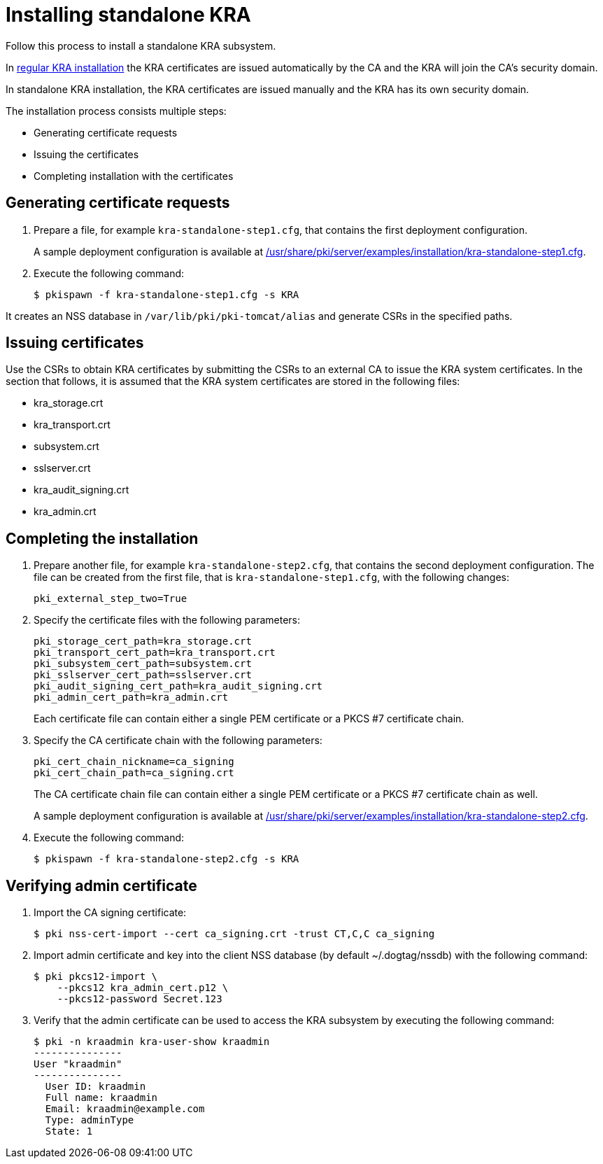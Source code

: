 :_mod-docs-content-type: PROCEDURE

[id="installing-standalone-kra"]
= Installing standalone KRA 


Follow this process to install a standalone KRA subsystem.

In xref:installing-kra.adoc[regular KRA installation] the KRA certificates are issued automatically by the CA and the KRA will join the CA's security domain.

In standalone KRA installation, the KRA certificates are issued manually and the KRA has its own security domain.

The installation process consists multiple steps:

* Generating certificate requests

* Issuing the certificates

* Completing installation with the certificates

== Generating certificate requests 

. Prepare a file, for example `kra-standalone-step1.cfg`, that contains the first deployment configuration.
+
A sample deployment configuration is available at xref:../../../base/server/examples/installation/kra-standalone-step1.cfg[/usr/share/pki/server/examples/installation/kra-standalone-step1.cfg].

. Execute the following command:
+
[literal,subs="+quotes,verbatim"]
....
$ pkispawn -f kra-standalone-step1.cfg -s KRA
....

It creates an NSS database in `/var/lib/pki/pki-tomcat/alias` and generate CSRs in the specified paths.

== Issuing certificates 

Use the CSRs to obtain KRA certificates by submitting the CSRs to an external CA to issue the KRA system certificates. In the section that follows, it is assumed that the KRA system certificates are stored in the following files:

* kra_storage.crt
* kra_transport.crt
* subsystem.crt 
* sslserver.crt
* kra_audit_signing.crt
* kra_admin.crt

// * link:https://github.com/dogtagpki/pki/wiki/Generating-KRA-Storage-Certificate[Generating KRA Storage Certificate]
// * link:https://github.com/dogtagpki/pki/wiki/Generating-KRA-Transport-Certificate[Generating KRA Transport Certificate]
// * link:https://github.com/dogtagpki/pki/wiki/Generating-Subsystem-Certificate[Generating Subsystem Certificate]
// * link:https://github.com/dogtagpki/pki/wiki/Generating-SSL-Server-Certificate[Generating SSL Server Certificate]
// * link:https://github.com/dogtagpki/pki/wiki/Generating-Audit-Signing-Certificate[Generating Audit Signing Certificate]
// * link:https://github.com/dogtagpki/pki/wiki/Generating-Admin-Certificate[Generating Admin Certificate]

== Completing the installation 

. Prepare another file, for example `kra-standalone-step2.cfg`, that contains the second deployment configuration. The file can be created from the first file, that is `kra-standalone-step1.cfg`, with the following changes:
+
[literal,subs="+quotes,verbatim"]
....
pki_external_step_two=True
....

. Specify the certificate files with the following parameters:
+
[literal,subs="+quotes,verbatim"]
....
pki_storage_cert_path=kra_storage.crt
pki_transport_cert_path=kra_transport.crt
pki_subsystem_cert_path=subsystem.crt
pki_sslserver_cert_path=sslserver.crt
pki_audit_signing_cert_path=kra_audit_signing.crt
pki_admin_cert_path=kra_admin.crt
....
+
Each certificate file can contain either a single PEM certificate or a PKCS #7 certificate chain.

. Specify the CA certificate chain with the following parameters:
+
[literal,subs="+quotes,verbatim"]
....
pki_cert_chain_nickname=ca_signing
pki_cert_chain_path=ca_signing.crt
....
+
The CA certificate chain file can contain either a single PEM certificate or a PKCS #7 certificate chain as well.
+
A sample deployment configuration is available at xref:../../../base/server/examples/installation/kra-standalone-step2.cfg[/usr/share/pki/server/examples/installation/kra-standalone-step2.cfg].

. Execute the following command:
+
[literal,subs="+quotes,verbatim"]
....
$ pkispawn -f kra-standalone-step2.cfg -s KRA
....

== Verifying admin certificate 

. Import the CA signing certificate:
+
[literal,subs="+quotes,verbatim"]
....
$ pki nss-cert-import --cert ca_signing.crt -trust CT,C,C ca_signing
....

. Import admin certificate and key into the client NSS database (by default ~/.dogtag/nssdb) with the following command:
+
[literal,subs="+quotes,verbatim"]
....
$ pki pkcs12-import \
    --pkcs12 kra_admin_cert.p12 \
    --pkcs12-password Secret.123
....

. Verify that the admin certificate can be used to access the KRA subsystem by executing the following command:
+
[literal,subs="+quotes,verbatim"]
....
$ pki -n kraadmin kra-user-show kraadmin
---------------
User "kraadmin"
---------------
  User ID: kraadmin
  Full name: kraadmin
  Email: kraadmin@example.com
  Type: adminType
  State: 1
....
